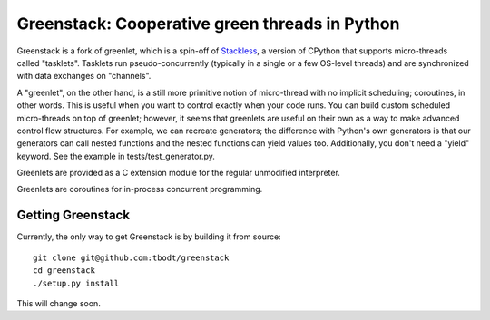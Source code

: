 ===============================================
Greenstack: Cooperative green threads in Python
===============================================

.. image:: https://travis-ci.org/tbodt/greenstack.svg?branch=master
    :target: https://travis-ci.org/tbodt/greenstack

Greenstack is a fork of greenlet, which is a spin-off of `Stackless`_, a
version of CPython that supports micro-threads called "tasklets".  Tasklets run
pseudo-concurrently (typically in a single or a few OS-level threads) and are
synchronized with data exchanges on "channels".

A "greenlet", on the other hand, is a still more primitive notion of
micro-thread with no implicit scheduling; coroutines, in other words. This is
useful when you want to control exactly when your code runs. You can build
custom scheduled micro-threads on top of greenlet; however, it seems that
greenlets are useful on their own as a way to make advanced control flow
structures. For example, we can recreate generators; the difference with
Python's own generators is that our generators can call nested functions and
the nested functions can yield values too. Additionally, you don't need a
"yield" keyword. See the example in tests/test_generator.py.  

Greenlets are provided as a C extension module for the regular unmodified
interpreter.

Greenlets are coroutines for in-process concurrent programming.

.. _`Stackless`: http://www.stackless.com

Getting Greenstack
==================

Currently, the only way to get Greenstack is by building it from source::

    git clone git@github.com:tbodt/greenstack
    cd greenstack
    ./setup.py install

This will change soon.
